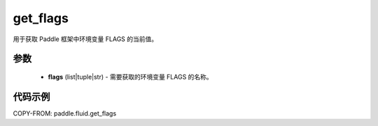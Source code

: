 .. _cn_api_fluid_get_flags:

get_flags
-------------------------------

.. py:function:: paddle.fluid.get_flags(flags)
用于获取 Paddle 框架中环境变量 FLAGS 的当前值。

参数
::::::::::::

    - **flags** (list|tuple|str) - 需要获取的环境变量 FLAGS 的名称。

代码示例
::::::::::::

COPY-FROM: paddle.fluid.get_flags
